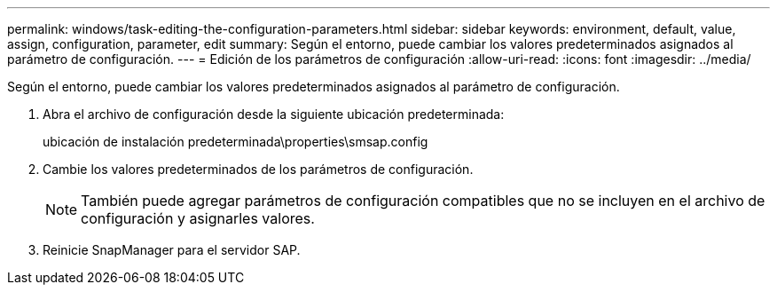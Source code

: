 ---
permalink: windows/task-editing-the-configuration-parameters.html 
sidebar: sidebar 
keywords: environment, default, value, assign, configuration, parameter, edit 
summary: Según el entorno, puede cambiar los valores predeterminados asignados al parámetro de configuración. 
---
= Edición de los parámetros de configuración
:allow-uri-read: 
:icons: font
:imagesdir: ../media/


[role="lead"]
Según el entorno, puede cambiar los valores predeterminados asignados al parámetro de configuración.

. Abra el archivo de configuración desde la siguiente ubicación predeterminada:
+
ubicación de instalación predeterminada\properties\smsap.config

. Cambie los valores predeterminados de los parámetros de configuración.
+

NOTE: También puede agregar parámetros de configuración compatibles que no se incluyen en el archivo de configuración y asignarles valores.

. Reinicie SnapManager para el servidor SAP.

